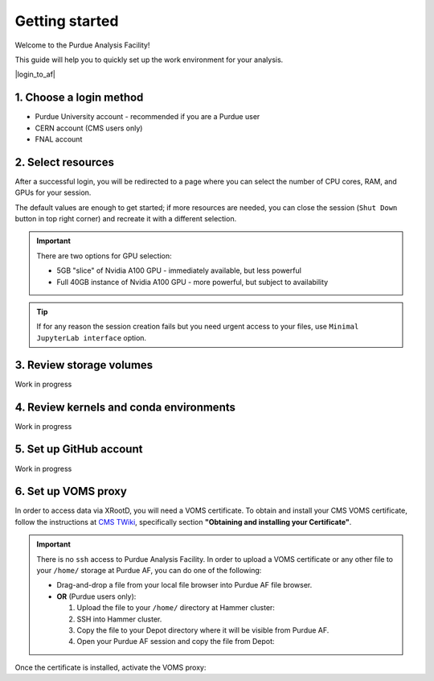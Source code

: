 Getting started
======================================

Welcome to the Purdue Analysis Facility!

This guide will help you to quickly set up the work environment for your analysis.

|login_to_af|

.. |login_to_af| raw:: html

   <a href="https://cms.geddes.rcac.purdue.edu/hub" target="_blank">
      🚀 Login to Purdue Analysis Facility
   </a>

1. Choose a login method
------------------------

* Purdue University account - recommended if you are a Purdue user
* CERN account (CMS users only)
* FNAL account

2. Select resources
------------------------

After a successful login, you will be redirected to a page
where you can select the number of CPU cores, RAM, and GPUs for your session.

The default values are enough to get started; if more resources are needed,
you can close the session (``Shut Down`` button in top right corner) and
recreate it with a different selection.

.. important::

   There are two options for GPU selection:

   * 5GB "slice" of Nvidia A100 GPU - immediately available, but less powerful
   * Full 40GB instance of Nvidia A100 GPU - more powerful, but subject to availability

.. tip::
   
   If for any reason the session creation fails but you need urgent access to your files,
   use ``Minimal JupyterLab interface`` option.

3. Review storage volumes
--------------------------

Work in progress

4. Review kernels and conda environments
-----------------------------------------

Work in progress

5. Set up GitHub account
---------------------------

Work in progress

6. Set up VOMS proxy
----------------------

In order to access data via XRootD, you will need a VOMS certificate.
To obtain and install your CMS VOMS certificate, follow the instructions at
`CMS TWiki <https://twiki.cern.ch/twiki/bin/view/CMSPublic/WorkBookStartingGrid>`_,
specifically section **"Obtaining and installing your Certificate"**.

.. important::
   :class: dropdown

   There is no ``ssh`` access to Purdue Analysis Facility. In order to upload a VOMS
   certificate or any other file to your ``/home/`` storage at Purdue AF, you can
   do one of the following:

   * Drag-and-drop a file from your local file browser into Purdue AF file browser.
   * **OR** (Purdue users only):
   
     #. Upload the file to your ``/home/`` directory at Hammer cluster:
     
        .. codeblock:: shell
        
            scp /local/path/mycert.p12 <username>@hammer.rcac.purdue.edu
     
     #. SSH into Hammer cluster.

        .. codeblock:: shell
        
            ssh <username>@hammer.rcac.purdue.edu

     #. Copy the file to your Depot directory where it will be visible from Purdue AF.

        .. codeblock:: shell
        
            cp /hammer/path/mycert.p12 /depot/cms/users/<username>/

     #. Open your Purdue AF session and copy the file from Depot:

        .. codeblock:: shell
        
            mkdir ~/.globus
            cp /depot/cms/users/<username>/mycert.p12 ~/.globus

Once the certificate is installed, activate the VOMS proxy:

.. codeblock:: shell

   voms-proxy-init --rfc --voms cms -valid 192:00

